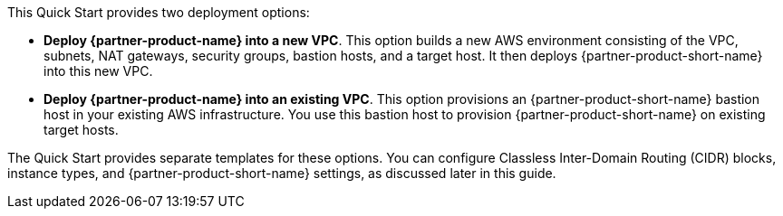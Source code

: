 // There are generally two deployment options. If additional are required, add them here

This Quick Start provides two deployment options:

* *Deploy {partner-product-name} into a new VPC*. This option builds a new AWS environment consisting of the VPC, subnets, NAT gateways, security groups, bastion hosts, and a target host. It then deploys {partner-product-short-name} into this new VPC.
* *Deploy {partner-product-name} into an existing VPC*. This option provisions an {partner-product-short-name} bastion host in your existing AWS infrastructure. You use this bastion host to provision {partner-product-short-name} on existing target hosts.

The Quick Start provides separate templates for these options. You can configure Classless Inter-Domain Routing (CIDR) blocks, instance types, and {partner-product-short-name} settings, as discussed later in this guide.